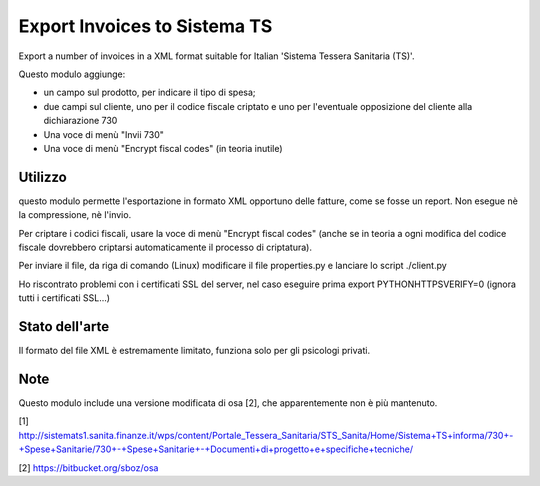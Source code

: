 Export Invoices to Sistema TS
=============================

Export a number of invoices in a XML format suitable for Italian 'Sistema Tessera Sanitaria (TS)'.

Questo modulo aggiunge:

* un campo sul prodotto, per indicare il tipo di spesa;
* due campi sul cliente, uno per il codice fiscale criptato e uno per l'eventuale opposizione del cliente alla dichiarazione 730
* Una voce di menù "Invii 730"
* Una voce di menù "Encrypt fiscal codes" (in teoria inutile)

Utilizzo
--------
questo modulo permette l'esportazione in formato XML opportuno delle fatture, come se fosse un report.
Non esegue nè la compressione, nè l'invio.

Per criptare i codici fiscali, usare la voce di menù "Encrypt fiscal codes" (anche se in teoria a ogni modifica del codice fiscale
dovrebbero criptarsi automaticamente il processo di criptatura).

Per inviare il file, da riga di comando (Linux) modificare il file properties.py e lanciare lo script ./client.py

Ho riscontrato problemi con i certificati SSL del server, nel caso eseguire prima export PYTHONHTTPSVERIFY=0
(ignora tutti i certificati SSL...)

Stato dell'arte
---------------
Il formato del file XML è estremamente limitato, funziona solo per gli psicologi privati.

Note
----
Questo modulo include una versione modificata di osa [2], che apparentemente non è più mantenuto.


[1] http://sistemats1.sanita.finanze.it/wps/content/Portale_Tessera_Sanitaria/STS_Sanita/Home/Sistema+TS+informa/730+-+Spese+Sanitarie/730+-+Spese+Sanitarie+-+Documenti+di+progetto+e+specifiche+tecniche/

[2] https://bitbucket.org/sboz/osa
